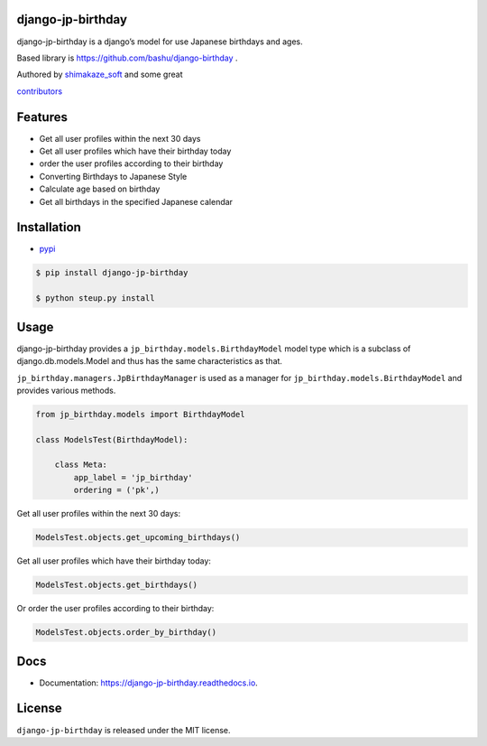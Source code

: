 django-jp-birthday
==================

|https://pypi.python.org/pypi/django_jp_birthday| |image|
|https://django-jp-birthday.readthedocs.io/en/latest/?version=latest|
|Updates| |Python 3|
|https://img.shields.io/github/repo-size/shimakaze-git/django-jp-birthday|
|https://img.shields.io/github/languages/code-size/shimakaze-git/django-jp-birthday|
|https://codecov.io/gh/shimakaze-git/django-jp-birthday/branch/master/graph/badge.svg|
|https://img.shields.io/github/license/shimakaze-git/django-jp-birthday.svg|
|image| |.github/workflows/test.yml|

django-jp-birthday is a django’s model for use Japanese birthdays and
ages.

Based library is https://github.com/bashu/django-birthday .

Authored by `shimakaze_soft <https://github.com/shimakaze-git>`__ and
some great

`contributors <https://github.com/shimakaze-git/django-jp-birthday/CONTRIBUTING.rst>`__

Features
========

-  Get all user profiles within the next 30 days
-  Get all user profiles which have their birthday today
-  order the user profiles according to their birthday

-  Converting Birthdays to Japanese Style
-  Calculate age based on birthday
-  Get all birthdays in the specified Japanese calendar

Installation
============

-  `pypi <https://pypi.org/project/django-jp-birthday/>`__

.. code:: bash

   $ pip install django-jp-birthday

   $ python steup.py install

Usage
=====

django-jp-birthday provides a ``jp_birthday.models.BirthdayModel`` model
type which is a subclass of django.db.models.Model and thus has the same
characteristics as that.

``jp_birthday.managers.JpBirthdayManager`` is used as a manager for
``jp_birthday.models.BirthdayModel`` and provides various methods.

.. code:: python

   from jp_birthday.models import BirthdayModel

   class ModelsTest(BirthdayModel):

       class Meta:
           app_label = 'jp_birthday'
           ordering = ('pk',)

Get all user profiles within the next 30 days:

.. code:: python

   ModelsTest.objects.get_upcoming_birthdays()

Get all user profiles which have their birthday today:

.. code:: python

   ModelsTest.objects.get_birthdays()

Or order the user profiles according to their birthday:

.. code:: python

   ModelsTest.objects.order_by_birthday()

Docs
====

-  Documentation: https://django-jp-birthday.readthedocs.io.

License
=======

``django-jp-birthday`` is released under the MIT license.

.. |https://pypi.python.org/pypi/django_jp_birthday| image:: https://img.shields.io/pypi/v/django_jp_birthday.svg
.. |image| image:: https://img.shields.io/pypi/pyversions/django-jp-birthday.svg
   :target: https://pypi.org/project/django-jp-birthday
.. |https://django-jp-birthday.readthedocs.io/en/latest/?version=latest| image:: https://readthedocs.org/projects/django-jp-birthday/badge/?version=latest
.. |Updates| image:: https://pyup.io/repos/github/shimakaze-git/django-jp-birthday/shield.svg
   :target: https://pyup.io/repos/github/shimakaze-git/django-jp-birthday/
.. |Python 3| image:: https://pyup.io/repos/github/shimakaze-git/django-jp-birthday/python-3-shield.svg
   :target: https://pyup.io/repos/github/shimakaze-git/django-jp-birthday/
.. |https://img.shields.io/github/repo-size/shimakaze-git/django-jp-birthday| image:: https://img.shields.io/github/repo-size/shimakaze-git/django-jp-birthday
.. |https://img.shields.io/github/languages/code-size/shimakaze-git/django-jp-birthday| image:: https://img.shields.io/github/languages/code-size/shimakaze-git/django-jp-birthday
.. |https://codecov.io/gh/shimakaze-git/django-jp-birthday/branch/master/graph/badge.svg| image:: https://codecov.io/gh/shimakaze-git/django-jp-birthday/branch/master/graph/badge.svg
.. |https://img.shields.io/github/license/shimakaze-git/django-jp-birthday.svg| image:: https://img.shields.io/github/license/shimakaze-git/django-jp-birthday.svg
.. |image| image:: https://img.shields.io/pypi/dm/django-jp-birthday
   :target: https://img.shields.io/pypi/dm/django-jp-birthday
.. |.github/workflows/test.yml| image:: https://github.com/shimakaze-git/django-jp-birthday/actions/workflows/test.yml/badge.svg
   :target: https://github.com/shimakaze-git/django-jp-birthday/actions/workflows/test.yml

